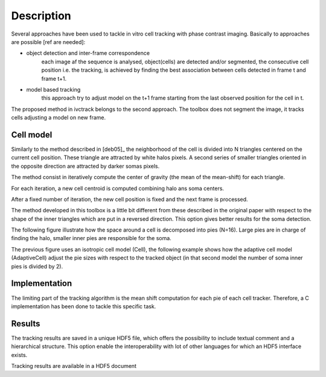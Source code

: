 =============
Description
=============

Several approaches have been used to tackle in vitro cell tracking with phase contrast imaging. Basically to approaches
are possible [ref are needed]:

* object detection and inter-frame correspondence
    each image af the sequence is analysed, object(cells) are detected and/or segmented, the consecutive cell position
    i.e. the tracking, is achieved by finding the best association between cells detected in frame t and frame t+1.

* model based tracking
    this approach try to adjust model on the t+1 frame starting from the last observed position for the cell in t.

The proposed method in ivctrack belongs to the second approach. The toolbox does not segment the image, it tracks
cells adjusting a model on new frame.

Cell model
-----------------

Similarly to the method described in [deb05]_ the neighborhood of the cell is divided into N triangles centered on the
current cell position. These triangle are attracted by white halos pixels. A second series of smaller triangles oriented
in the opposite direction are attracted by darker somas pixels.

The method consist in iteratively compute the center of gravity (the mean of the mean-shift) for each triangle.

For each iteration, a new cell centroid is computed combining halo ans soma centers.

After a fixed number of iteration, the new cell position is fixed and the next frame is processed.

The method developed in this toolbox is a little bit different from these described in the original paper with respect
to the shape of the inner triangles which are put in a reversed direction. This option gives better results for the soma
detection.

The following figure illustrate how the space around a cell is decomposed into pies (N=16). Large pies are in charge of
finding the halo, smaller inner pies are responsible for the soma.

.. plot:: code/ex2.py

The previous figure uses an isotropic cell model (Cell), the following example shows how the adaptive
cell model (AdaptiveCell) adjust the pie sizes with respect to the tracked object (in that second model
the number of soma inner pies is divided by 2).

.. plot:: code/ex3.py


Implementation
------------------

The limiting part of the tracking algorithm is the mean shift computation for each pie of each cell tracker. Therefore,
a C implementation has been done to tackle this specific task.

Results
------------------

The tracking results are saved in a unique HDF5 file, which offers the possibility to include textual comment and
a hierarchical structure. This option enable the interoperability with lot of other languages for which an HDF5 interface
exists.

.. image:: image/screenshot2.*
        :scale: 70 %
        :alt: HDF5 viewer
        :align: left

Tracking results are available in a HDF5 document

